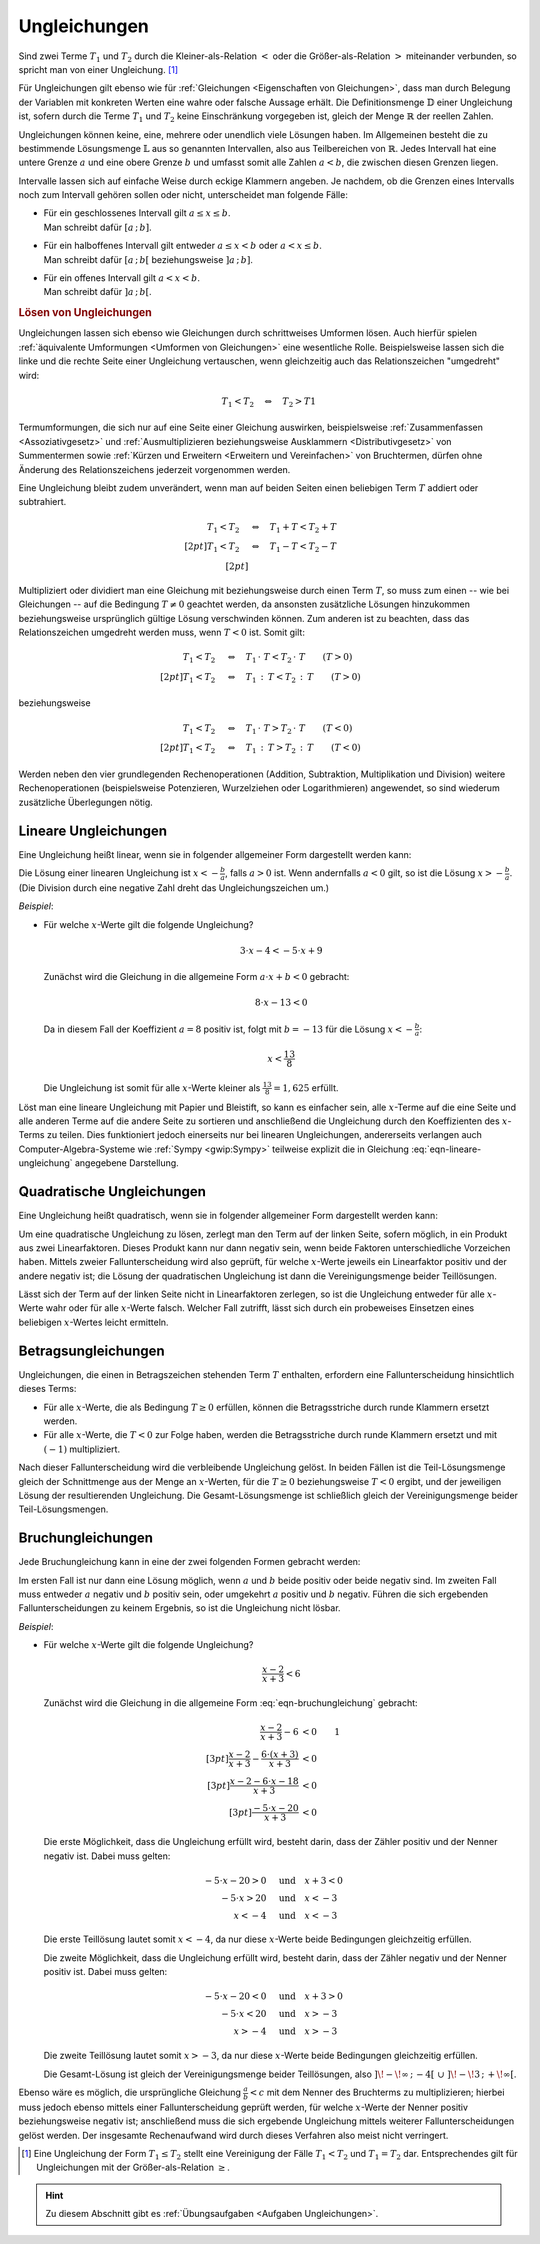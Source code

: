 .. index:: Ungleichung
.. _Ungleichungen:

Ungleichungen
=============

Sind zwei Terme :math:`T_1` und :math:`T_2` durch die Kleiner-als-Relation
:math:`<` oder die Größer-als-Relation :math:`>` miteinander verbunden, so
spricht man von einer Ungleichung. [#]_

.. math::
    :label: eqn-ungleichung:

    T_1 < T_2  \quad \text{oder} \quad  T_1 > T_2

Für Ungleichungen gilt ebenso wie für :ref:`Gleichungen <Eigenschaften von
Gleichungen>`, dass man durch Belegung der Variablen mit konkreten Werten eine
wahre oder falsche Aussage erhält. Die Definitionsmenge :math:`\mathbb{D}` einer
Ungleichung ist, sofern durch die Terme :math:`T_1` und :math:`T_2` keine
Einschränkung vorgegeben ist, gleich der Menge :math:`\mathbb{R}` der reellen
Zahlen.

.. index:: Intervall

Ungleichungen können keine, eine, mehrere oder unendlich viele Lösungen haben.
Im Allgemeinen besteht die zu bestimmende Lösungsmenge :math:`\mathbb{L}` aus so
genannten Intervallen, also aus Teilbereichen von :math:`\mathbb{R}`. Jedes
Intervall hat eine untere Grenze :math:`a` und eine obere Grenze :math:`b` und
umfasst somit alle Zahlen :math:`a < b`, die zwischen diesen Grenzen liegen.

Intervalle lassen sich auf einfache Weise durch eckige Klammern angeben. Je
nachdem, ob die Grenzen eines Intervalls noch zum Intervall gehören sollen oder
nicht, unterscheidet man folgende Fälle:

* | Für ein geschlossenes Intervall gilt :math:`a \le x \le b`.
  | Man schreibt dafür :math:`[a \,;\, b]`.
* | Für ein halboffenes Intervall gilt entweder :math:`a \le x < b` oder
    :math:`a < x \le b`.
  | Man schreibt dafür :math:`[a \,;\, b[` beziehungsweise :math:`]a \,;\, b]`.
* | Für ein offenes Intervall gilt :math:`a < x < b`.
  | Man schreibt dafür :math:`]a \,;\, b[`.


.. _Lösen von Ungleichungen:

.. rubric:: Lösen von Ungleichungen

Ungleichungen lassen sich ebenso wie Gleichungen durch schrittweises Umformen
lösen. Auch hierfür spielen :ref:`äquivalente Umformungen <Umformen von
Gleichungen>` eine wesentliche Rolle. Beispielsweise lassen sich die linke und
die rechte Seite einer Ungleichung vertauschen, wenn gleichzeitig auch das
Relationszeichen "umgedreht" wird:

.. math::

    T_1 < T_2 \quad \Leftrightarrow \quad T_2 > T1

Termumformungen, die sich nur auf eine Seite einer Gleichung auswirken,
beispielsweise :ref:`Zusammenfassen <Assoziativgesetz>` und
:ref:`Ausmultiplizieren beziehungsweise Ausklammern <Distributivgesetz>` von
Summentermen sowie :ref:`Kürzen und Erweitern <Erweitern und Vereinfachen>` von
Bruchtermen, dürfen ohne Änderung des Relationszeichens jederzeit vorgenommen werden.

Eine Ungleichung bleibt zudem unverändert, wenn man auf beiden Seiten einen
beliebigen Term :math:`T` addiert oder subtrahiert.

.. math::

      T_1 < T_2 \quad &\Leftrightarrow  \quad T_1 + T < T_2 + T \\[2pt]
      T_1 < T_2 \quad &\Leftrightarrow  \quad T_1 - T < T_2 - T \\[2pt]

Multipliziert oder dividiert man eine Gleichung mit beziehungsweise durch einen
Term :math:`T`, so muss zum einen -- wie bei Gleichungen -- auf die Bedingung
:math:`T \ne 0` geachtet werden, da ansonsten zusätzliche Lösungen hinzukommen
beziehungsweise ursprünglich gültige Lösung verschwinden können. Zum anderen ist
zu beachten, dass das Relationszeichen umgedreht werden muss, wenn :math:`T < 0`
ist. Somit gilt:

.. math::

      T_1  < T_2  \quad &\Leftrightarrow \quad T_1 \, \cdot \; T < T_2 \, \cdot
      \; T \qquad (T > 0)\\[2pt]
      T_1  < T_2  \quad &\Leftrightarrow \quad T_1 \, : \, T < T_2 \, : \, T
      \qquad (T > 0)

beziehungsweise 

.. math::

      T_1  < T_2  \quad &\Leftrightarrow \quad T_1 \, \cdot \; T > T_2 \, \cdot
      \; T \qquad (T < 0)\\[2pt]
      T_1  < T_2  \quad &\Leftrightarrow \quad T_1 \, : \, T > T_2 \, : \, T
      \qquad (T < 0)

Werden neben den vier grundlegenden Rechenoperationen (Addition, Subtraktion,
Multiplikation und Division) weitere Rechenoperationen (beispielsweise
Potenzieren, Wurzelziehen oder Logarithmieren) angewendet, so sind wiederum
zusätzliche Überlegungen nötig.


..  Eine Kontrolle der Lösungsmenge kann auch bei Ungleichungen durch Einsetzen der
..  Elemente in die Ausgangsgleichung ("Probe") erfolgen. Bei einer Probe ist jede
..  Gleichungsseite getrennt auszurechnen, es dürfen also keine
..  Gleichungsumformungen vorgenommen werden.

.. _Lineare Ungleichungen:

Lineare Ungleichungen
---------------------

Eine Ungleichung heißt linear, wenn sie in folgender allgemeiner Form
dargestellt werden kann:

.. math::
    :label: eqn-lineare-ungleichung

    a \cdot x + b < 0

| Die Lösung einer linearen Ungleichung ist :math:`x < - \frac{b}{a}`, falls
  :math:`a > 0` ist. Wenn andernfalls :math:`a < 0` gilt, so ist die Lösung
  :math:`x > - \frac{b}{a}`.
| (Die Division durch eine negative Zahl dreht das Ungleichungszeichen um.)

*Beispiel*:

* Für welche :math:`x`-Werte gilt die folgende Ungleichung?

  .. math::

      3 \cdot x -4 < -5 \cdot x + 9

  Zunächst wird die Gleichung in die allgemeine Form :math:`a \cdot x + b < 0`
  gebracht:

  .. math::

      8 \cdot x - 13 < 0

  Da in diesem Fall der Koeffizient :math:`a=8` positiv ist, folgt mit :math:`b
  = -13` für die Lösung :math:`x < -\frac{b}{a}`:

  .. math::

      x < \frac{13}{8}

  Die Ungleichung ist somit für alle  :math:`x`-Werte kleiner als
  :math:`\frac{13}{8} = 1,625` erfüllt.

Löst man eine lineare Ungleichung mit Papier und Bleistift, so kann es einfacher
sein, alle :math:`x`-Terme auf die eine Seite und alle anderen Terme auf die
andere Seite zu sortieren und anschließend die Ungleichung durch den
Koeffizienten des :math:`x`-Terms zu teilen. Dies funktioniert jedoch einerseits
nur bei linearen Ungleichungen, andererseits verlangen auch
Computer-Algebra-Systeme wie :ref:`Sympy <gwip:Sympy>` teilweise explizit
die in Gleichung :eq:`eqn-lineare-ungleichung` angegebene Darstellung.

.. _Quadratische Ungleichungen:

Quadratische Ungleichungen
--------------------------

Eine Ungleichung heißt quadratisch, wenn sie in folgender allgemeiner Form
dargestellt werden kann:

.. math::
    :label: eqn-quadratische-ungleichung

    a \cdot x^2 + b \cdot x + c < 0

Um eine quadratische Ungleichung zu lösen, zerlegt man den Term auf der linken
Seite, sofern möglich, in ein Produkt aus zwei Linearfaktoren. Dieses Produkt
kann nur dann negativ sein, wenn beide Faktoren unterschiedliche Vorzeichen
haben. Mittels zweier Fallunterscheidung wird also geprüft, für welche
:math:`x`-Werte jeweils ein Linearfaktor positiv und der andere negativ ist; die
Lösung der quadratischen Ungleichung ist dann die Vereinigungsmenge beider
Teillösungen.

.. todo *Beispiel*:

Lässt sich der Term auf der linken Seite nicht in Linearfaktoren zerlegen, so
ist die Ungleichung entweder für alle :math:`x`-Werte wahr oder für alle
:math:`x`-Werte falsch. Welcher Fall zutrifft, lässt sich durch ein probeweises
Einsetzen eines beliebigen :math:`x`-Wertes leicht ermitteln.


.. _Betragsungleichungen:

Betragsungleichungen
--------------------

Ungleichungen, die einen in Betragszeichen stehenden Term :math:`T` enthalten,
erfordern eine Fallunterscheidung hinsichtlich dieses Terms:

* Für alle :math:`x`-Werte, die als Bedingung :math:`T \ge 0` erfüllen,
  können die Betragsstriche durch runde Klammern ersetzt werden.

* Für alle :math:`x`-Werte, die :math:`T<0` zur Folge haben, werden die
  Betragsstriche durch runde Klammern ersetzt und mit :math:`(-1)`
  multipliziert.

Nach dieser Fallunterscheidung wird die verbleibende Ungleichung gelöst. In
beiden Fällen ist die Teil-Lösungsmenge gleich der Schnittmenge aus der Menge an
:math:`x`-Werten, für die :math:`T \ge 0` beziehungsweise :math:`T <0` ergibt,
und der jeweiligen Lösung der resultierenden Ungleichung. Die
Gesamt-Lösungsmenge ist schließlich gleich der Vereinigungsmenge beider
Teil-Lösungsmengen.

..  todo *Beispiel*:

.. _Bruchungleichungen:

Bruchungleichungen
------------------

Jede Bruchungleichung kann in eine der zwei folgenden Formen gebracht werden:

.. math::
    :label: eqn-bruchungleichung

    \frac{a}{b} > 0 \quad \text{oder} \quad \frac{a}{b} < 0

Im ersten Fall ist nur dann eine Lösung möglich, wenn :math:`a` und
:math:`b` beide positiv oder beide negativ sind. Im zweiten Fall muss entweder
:math:`a` negativ und :math:`b` positiv sein, oder umgekehrt :math:`a` positiv
und :math:`b` negativ. Führen die sich ergebenden Fallunterscheidungen
zu keinem Ergebnis, so ist die Ungleichung nicht lösbar.

*Beispiel*:

* Für welche :math:`x`-Werte gilt die folgende Ungleichung?

  .. math::

      \frac{x-2}{x+3} < 6

  Zunächst wird die Gleichung in die allgemeine Form :eq:`eqn-bruchungleichung`
  gebracht:

  .. math::

      \frac{x-2}{x+3} - 6 &< 0 {\color{white}\qquad 1}\\[3pt]
      \frac{x-2}{x+3} - \frac{6 \cdot (x+3)}{x+3} &<0 \\[3pt]
      \frac{x-2-6\cdot x-18}{x+3} &<0 \\[3pt]
      \frac{-5 \cdot x -20}{x+3} &< 0

  Die erste Möglichkeit, dass die Ungleichung erfüllt wird, besteht darin, dass
  der Zähler positiv und der Nenner negativ ist. Dabei muss gelten:

  .. math::

      -5 \cdot x - 20 > 0 \quad &\text{und} \quad x + 3 < 0 \\
      -5 \cdot x > 20 \quad & \text{und} \quad x < -3 \\
      x < -4 \quad & \text{und} \quad x < -3

  Die erste Teillösung lautet somit :math:`x < -4`, da nur diese
  :math:`x`-Werte beide Bedingungen gleichzeitig erfüllen.

  Die zweite Möglichkeit, dass die Ungleichung erfüllt wird, besteht darin, dass
  der Zähler negativ und der Nenner positiv ist. Dabei muss gelten:

  .. math::

      -5 \cdot x - 20 < 0 \quad &\text{und} \quad x + 3 > 0 \\
      -5 \cdot x < 20 \quad & \text{und} \quad x > -3 \\
      x > -4 \quad & \text{und} \quad x > -3

  Die zweite Teillösung lautet somit :math:`x > -3`, da nur diese
  :math:`x`-Werte beide Bedingungen gleichzeitig erfüllen.

  Die Gesamt-Lösung ist gleich der Vereinigungsmenge beider Teillösungen, also
  :math:`]\!-\!\infty \,;\, -4[ \;\; \cup \;\; ]\! -\!3 \,;\, +\!\infty[`.

Ebenso wäre es möglich, die ursprüngliche Gleichung :math:`\frac{a}{b} < c` mit
dem Nenner des Bruchterms zu multiplizieren; hierbei muss jedoch ebenso mittels
einer Fallunterscheidung geprüft werden, für welche :math:`x`-Werte der Nenner
positiv beziehungsweise negativ ist; anschließend muss die sich ergebende Ungleichung
mittels weiterer Fallunterscheidungen gelöst werden. Der insgesamte
Rechenaufwand wird durch dieses Verfahren also meist nicht verringert.

.. raw:: html

    <hr />

.. only:: html

    .. rubric:: Anmerkungen:

.. [#] Eine Ungleichung der Form :math:`T_1 \le T_2` stellt eine Vereinigung
    der Fälle :math:`T_1 < T_2` und :math:`T_1 = T_2` dar. Entsprechendes gilt
    für Ungleichungen mit der Größer-als-Relation :math:`\ge`.

.. raw:: html

    <hr />

.. hint::

    Zu diesem Abschnitt gibt es :ref:`Übungsaufgaben <Aufgaben Ungleichungen>`.


